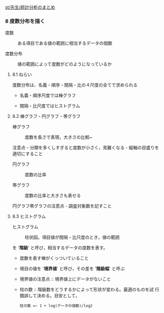 [[./st_先生_統計分析のまとめ.org][st/先生/統計分析のまとめ]]

*** 8 度数分布を描く

#+BEGIN_HTML
  <dl>
  <dt> 
#+END_HTML

度数

#+BEGIN_HTML
  </dt>
  <dd> 
#+END_HTML

ある項目である値の範囲に相当するデータの個数

#+BEGIN_HTML
  </dd>
  </dl>

  <dl>
  <dt> 
#+END_HTML

度数分布

#+BEGIN_HTML
  </dt>
  <dd> 
#+END_HTML

値の範囲によって度数がどのようになっているか

#+BEGIN_HTML
  </dd>
  </dl>
#+END_HTML

**** 8.1 ねらい

度数分布は、名義・順序・間隔・比の４尺度の全てで求められる

-  名義・順序尺度では棒グラフ

-  間隔・比尺度ではヒストグラム

**** 8.2 棒グラフ・円グラフ・帯グラフ

#+BEGIN_HTML
  <dl>
  <dt> 
#+END_HTML

棒グラフ

#+BEGIN_HTML
  </dt>
  <dd> 
#+END_HTML

度数を長さで表現，大きさの比較~

#+BEGIN_HTML
  </dd>
  </dl>
#+END_HTML

注意点 - 分類を多くしすぎると度数が小さく，見難くなる -
縦軸の目盛りを適切にすること

#+BEGIN_HTML
  <dl>
  <dt> 
#+END_HTML

円グラフ

#+BEGIN_HTML
  </dt>
  <dd> 
#+END_HTML

度数の比率

#+BEGIN_HTML
  </dd>
  <dt> 
#+END_HTML

帯グラフ

#+BEGIN_HTML
  </dt>
  <dd> 
#+END_HTML

度数の比率と大きさも表せる

#+BEGIN_HTML
  </dd>
  </dl>
#+END_HTML

円グラフ帯グラフの注意点 - 調査対象数を記すこと

**** 8.3 ヒストグラム

#+BEGIN_HTML
  <dl>
  <dt> 
#+END_HTML

ヒストグラム

#+BEGIN_HTML
  </dt>
  <dd> 
#+END_HTML

柱状図。項目値が間隔・比尺度のとき，値の範囲

#+BEGIN_HTML
  </dd>
  </dl>
#+END_HTML

を '*階級*' と呼び，相当するデータの度数を表す。

-  度数を表す棒がくっついていること

-  境目の値を '*境界値*' と呼び，その差を '*階級幅*' と呼ぶ

-  境界値の注意点 :: 境界値上にデータがないこと

-  柱の数 :: 階級数をどうするかによって形状が変わる。最適のものを試
   行錯誤して決める。目安として，

   #+BEGIN_EXAMPLE
        柱の数 =~ 1 + log(データの個数)/log2
   #+END_EXAMPLE



